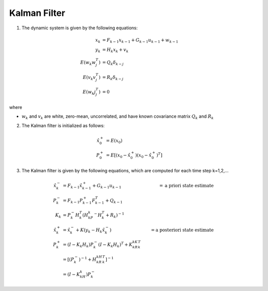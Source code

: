 =============
Kalman Filter
=============

1. The dynamic system is given by the following equations:

.. math:: 

    x_k &= F_{k-1}x_{k-1} + G_{k-1}u_{k-1} + w_{k-1} \\
    y_k &= H_k x_k + v_k \\
    E(w_k w_j^T) &= Q_k \delta_{k-j} \\
    E(v_k v_j^T) &= R_k \delta_{k-j} \\
    E(w_k j_j^T) &= 0

where

* :math:`w_k` and :math:`v_k` are white, zero-mean, uncorrelated, and have known covariance matrix :math:`Q_k` and :math:`R_k`

2. The Kalman filter is initialized as follows:

.. math:: 
    \hat{x}_0^+ &= E(x_0) \\
    P_0^+ &= E[(x_0 - \hat{x}_0^+)(x_0 - \hat{x}_0^+)^T]

3. The Kalman filter is given by the following equations, which are computed for each time step k=1,2,...

.. math:: 
    \hat{x}_k^- &= F_{k-1}\hat{x}_{k-1}^+ + G_{k-1}u_{k-1} &= \textnormal{a priori state estimate} \\
    P_k^- &= F_{k-1}P_{k-1}^+F_{k-1}^T + Q_{k-1} \\
    K_k &= P_k^-H_k^T(H_kP_k^-H_k^T + R_k)^{-1} \\
    \hat{x}_k^+ &= \hat{x}_k^- + K(y_k - H_k\hat{x}_k^-) &= \textnormal{a posteriori state estimate} \\
    P_k^+ &= (I-K_k H_k)P_k^-(I-K_k H_k)^T + K_kR_kK_k^T \\
    &= [(P_k^-)^{-1} + H_kR_kH_k^T]^{-1} \\
    &= (I - K_kH_k)P_k^-

